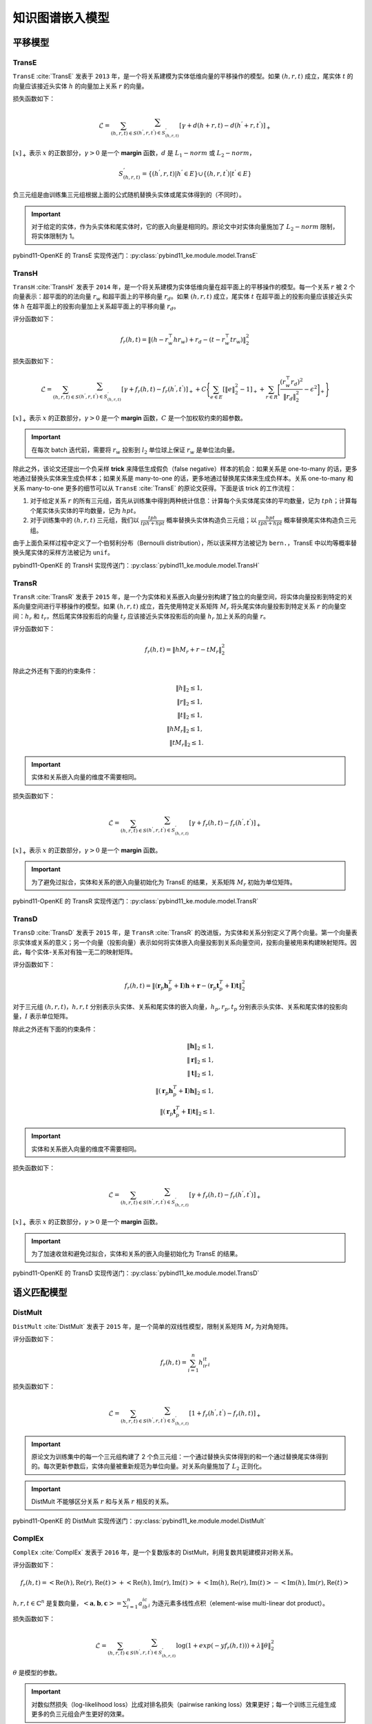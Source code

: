 知识图谱嵌入模型
==================================

平移模型
----------------------------------

.. _transe:

TransE
^^^^^^^^^^^^^^^^^^^^^^^^^^^^^^^^^^

``TransE`` :cite:`TransE` 发表于 ``2013`` 年，是一个将关系建模为实体低维向量的平移操作的模型。如果 :math:`(h,r,t)` 成立，尾实体 :math:`t` 的向量应该接近头实体 :math:`h` 的向量加上关系 :math:`r` 的向量。

损失函数如下：

.. math::

    \mathcal{L} = \sum_{(h,r,t) \in S} \sum_{(h^{'},r,t^{'}) \in S^{'}_{(h,r,t)}}
    [\gamma + d(h+r,t) - d(h^{'}+r,t^{'})]_{+}

:math:`[x]_{+}` 表示 :math:`x` 的正数部分，:math:`\gamma > 0` 是一个 **margin** 函数，:math:`d` 是 :math:`L_{1}-norm` 或 :math:`L_{2}-norm`，

.. math::

    S^{'}_{(h,r,t)}=\{(h^{'},r,t)|h^{'} \in E\} \cup \{(h,r,t^{'})|t^{'} \in E\}

负三元组是由训练集三元组根据上面的公式随机替换头实体或尾实体得到的（不同时）。

.. Important:: 对于给定的实体，作为头实体和尾实体时，它的嵌入向量是相同的。原论文中对实体向量施加了 :math:`L_{2}-norm` 限制，将实体限制为 1。

pybind11-OpenKE 的 TransE 实现传送门：:py:class:`pybind11_ke.module.model.TransE`

.. _transh:

TransH
^^^^^^^^^^^^^^^^^^^^^^^^^^^^^^^^^^

``TransH`` :cite:`TransH` 发表于 ``2014`` 年，是一个将关系建模为实体低维向量在超平面上的平移操作的模型。每一个关系 :math:`r` 被 2 个向量表示：超平面的的法向量 :math:`r_w` 和超平面上的平移向量 :math:`r_d`。如果 :math:`(h,r,t)` 成立，尾实体 :math:`t` 在超平面上的投影向量应该接近头实体 :math:`h` 在超平面上的投影向量加上关系超平面上的平移向量 :math:`r_d`。

评分函数如下：

.. math::

    f_r(h,t)=\Vert (h-r_w^\top hr_w)+r_d-(t-r_w^\top tr_w)\Vert^2_2

损失函数如下：

.. math::

    \mathcal{L} = \sum_{(h,r,t) \in S} \sum_{(h^{'},r,t^{'}) \in S^{'}_{(h,r,t)}}
    [\gamma + f_r(h,t) - f_r(h^{'},t^{'})]_{+}+
    C\Bigg\{ \sum_{e \in E}[\Vert e \Vert^2_2 - 1]_{+} + \sum_{r \in R}\bigg[ \frac{(r_w^\top r_d)^2}{\Vert r_d \Vert^2_2} - \epsilon^2\bigg]_{+} \Bigg\}

:math:`[x]_{+}` 表示 :math:`x` 的正数部分，:math:`\gamma > 0` 是一个 **margin** 函数，:math:`C` 是一个加权软约束的超参数。

.. Important:: 在每次 batch 迭代前，需要将 :math:`r_w` 投影到 :math:`l_2` 单位球上保证 :math:`r_w` 是单位法向量。

除此之外，该论文还提出一个负采样 **trick** 来降低生成假负（false negative）样本的机会：如果关系是 one-to-many 的话，更多地通过替换头实体来生成负样本；如果关系是 many-to-one 的话，更多地通过替换尾实体来生成负样本。关系 one-to-many 和关系 many-to-one 更多的细节可以从 ``TransE`` :cite:`TransE` 的原论文获得。下面是该 trick 的工作流程：

1. 对于给定关系 :math:`r` 的所有三元组，首先从训练集中得到两种统计信息：计算每个头实体尾实体的平均数量，记为 :math:`tph`；计算每个尾实体头实体的平均数量，记为 :math:`hpt`。

2. 对于训练集中的 :math:`(h,r,t)` 三元组，我们以 :math:`\frac{tph}{tph+hpt}` 概率替换头实体构造负三元组；以 :math:`\frac{hpt}{tph+hpt}` 概率替换尾实体构造负三元组。

由于上面负采样过程中定义了一个伯努利分布（Bernoulli distribution），所以该采样方法被记为 ``bern.``，TransE 中以均等概率替换头尾实体的采样方法被记为 ``unif``。

pybind11-OpenKE 的 TransH 实现传送门：:py:class:`pybind11_ke.module.model.TransH`

.. _transr:

TransR
^^^^^^^^^^^^^^^^^^^^^^^^^^^^^^^^^^

``TransR`` :cite:`TransR` 发表于 ``2015`` 年，是一个为实体和关系嵌入向量分别构建了独立的向量空间，将实体向量投影到特定的关系向量空间进行平移操作的模型。如果 :math:`(h,r,t)` 成立，首先使用特定关系矩阵 :math:`M_r` 将头尾实体向量投影到特定关系 :math:`r` 的向量空间：:math:`h_r` 和 :math:`t_r`，然后尾实体投影后的向量 :math:`t_r` 应该接近头实体投影后的向量 :math:`h_r` 加上关系的向量 :math:`r`。

评分函数如下：

.. math::

    f_r(h,t)=\Vert hM_r+r-tM_r \Vert^2_2

除此之外还有下面的约束条件：

.. math::
    
    \Vert h \Vert_2 \leq 1,\\
    \Vert r \Vert_2 \leq 1,\\
    \Vert t \Vert_2 \leq 1,\\
    \Vert hM_r \Vert_2 \leq 1,\\
    \Vert tM_r \Vert_2 \leq 1.

.. Important:: 实体和关系嵌入向量的维度不需要相同。

损失函数如下：

.. math::

    \mathcal{L} = \sum_{(h,r,t) \in S} \sum_{(h^{'},r,t^{'}) \in S^{'}_{(h,r,t)}}
    [\gamma + f_r(h,t) - f_r(h^{'},t^{'})]_{+}
    
:math:`[x]_{+}` 表示 :math:`x` 的正数部分，:math:`\gamma > 0` 是一个 **margin** 函数。

.. Important:: 为了避免过拟合，实体和关系的嵌入向量初始化为 TransE 的结果，关系矩阵 :math:`M_r` 初始为单位矩阵。

pybind11-OpenKE 的 TransR 实现传送门：:py:class:`pybind11_ke.module.model.TransR`

.. _transd:

TransD
^^^^^^^^^^^^^^^^^^^^^^^^^^^^^^^^^^

``TransD`` :cite:`TransD` 发表于 ``2015`` 年，是 ``TransR`` :cite:`TransR` 的改进版，为实体和关系分别定义了两个向量。第一个向量表示实体或关系的意义；另一个向量（投影向量）表示如何将实体嵌入向量投影到关系向量空间，投影向量被用来构建映射矩阵。因此，每个实体-关系对有独一无二的映射矩阵。

评分函数如下：

.. math::

    f_r(h,t)=\Vert (\mathbf{r}_p \mathbf{h}_p^T + \mathbf{I})\mathbf{h} + \mathbf{r} - (\mathbf{r}_p \mathbf{t}_p^T + \mathbf{I})\mathbf{t} \Vert^2_2

对于三元组 :math:`(h, r, t)`，:math:`h,r,t` 分别表示头实体、关系和尾实体的嵌入向量，:math:`h_p,r_p,t_p` 分别表示头实体、关系和尾实体的投影向量，:math:`I` 表示单位矩阵。

除此之外还有下面的约束条件：
	
.. math::
    
    \Vert \mathbf{h} \Vert_2 \leq 1,\\
    \Vert \mathbf{r} \Vert_2 \leq 1,\\
    \Vert \mathbf{t} \Vert_2 \leq 1,\\
    \Vert (\mathbf{r}_p \mathbf{h}_p^T + \mathbf{I})\mathbf{h} \Vert_2 \leq 1,\\
    \Vert (\mathbf{r}_p \mathbf{t}_p^T + \mathbf{I})\mathbf{t} \Vert_2 \leq 1.

.. Important:: 实体和关系嵌入向量的维度不需要相同。

损失函数如下：

.. math::

    \mathcal{L} = \sum_{(h,r,t) \in S} \sum_{(h^{'},r,t^{'}) \in S^{'}_{(h,r,t)}}
    [\gamma + f_r(h,t) - f_r(h^{'},t^{'})]_{+}
    
:math:`[x]_{+}` 表示 :math:`x` 的正数部分，:math:`\gamma > 0` 是一个 **margin** 函数。

.. Important:: 为了加速收敛和避免过拟合，实体和关系的嵌入向量初始化为 TransE 的结果。

pybind11-OpenKE 的 TransD 实现传送门：:py:class:`pybind11_ke.module.model.TransD`

语义匹配模型
----------------------------------

.. _distMult:

DistMult
^^^^^^^^^^^^^^^^^^^^^^^^^^^^^^^^^^

``DistMult`` :cite:`DistMult` 发表于 ``2015`` 年，是一个简单的双线性模型，限制关系矩阵 :math:`M_r` 为对角矩阵。

评分函数如下：

.. math::

    f_r(h,t)=\sum_{i=1}^{n}h_ir_it_i

损失函数如下：

.. math::

    \mathcal{L} = \sum_{(h,r,t) \in S} \sum_{(h^{'},r,t^{'}) \in S^{'}_{(h,r,t)}}
    [1 + f_r(h^{'},t^{'}) - f_r(h,t)]_{+}

.. Important:: 原论文为训练集中的每一个三元组构建了 2 个负三元组：一个通过替换头实体得到的和一个通过替换尾实体得到的。每次更新参数后，实体向量被重新规范为单位向量。对关系向量施加了 :math:`L_2` 正则化。

.. Important:: DistMult 不能够区分关系 :math:`r` 和与关系 :math:`r` 相反的关系。

pybind11-OpenKE 的 DistMult 实现传送门：:py:class:`pybind11_ke.module.model.DistMult`

.. _complex:

ComplEx
^^^^^^^^^^^^^^^^^^^^^^^^^^^^^^^^^^

``ComplEx`` :cite:`ComplEx` 发表于 ``2016`` 年，是一个复数版本的 DistMult，利用复数共轭建模非对称关系。

评分函数如下：

.. math::

    f_r(h,t)=<\operatorname{Re}(h),\operatorname{Re}(r),\operatorname{Re}(t)>
             +<\operatorname{Re}(h),\operatorname{Im}(r),\operatorname{Im}(t)>
             +<\operatorname{Im}(h),\operatorname{Re}(r),\operatorname{Im}(t)>
             -<\operatorname{Im}(h),\operatorname{Im}(r),\operatorname{Re}(t)>

:math:`h, r, t \in \mathbb{C}^n` 是复数向量，:math:`< \mathbf{a}, \mathbf{b}, \mathbf{c} >=\sum_{i=1}^{n}a_ib_ic_i` 为逐元素多线性点积（element-wise multi-linear dot product）。

损失函数如下：

.. math::

    \mathcal{L} = \sum_{(h,r,t) \in S} \sum_{(h^{'},r,t^{'}) \in S^{'}_{(h,r,t)}}
    \log(1+exp(-yf_r(h,t)))+\lambda\Vert \theta \Vert^2_2

:math:`\theta` 是模型的参数。

.. Important:: 对数似然损失（log-likelihood loss）比成对排名损失（pairwise ranking loss）效果更好；每一个训练三元组生成更多的负三元组会产生更好的效果。

pybind11-OpenKE 的 DistMult 实现传送门：:py:class:`pybind11_ke.module.model.ComplEx`

.. _simple:

SimplE
^^^^^^^^^^^^^^^^^^^^^^^^^^^^^^^^^^

``SimplE`` :cite:`SimplE` 发表于 ``2018`` 年，是一个双线性模型，为每一个实体构建了 2 个向量：:math:`h_e` 和 :math:`t_e`，为每一个关系构建了 2 个向量：:math:`r` 和 :math:`r^{-1}`。

评分函数如下：

.. math::

    f_r(h,t)=\frac{1}{2}(\sum_{i=1}^{n}h_{hi}r_it_{ti}+\sum_{i=1}^{n}h_{ti}r^{-1}_it_{hi})

损失函数如下：

.. math::

    \mathcal{L} = \sum_{(h,r,t) \in S} \sum_{(h^{'},r,t^{'}) \in S^{'}_{(h,r,t)}}
    \log(1+exp(-yf_r(h,t)))+\lambda\Vert \theta \Vert^2_2

:math:`\theta` 是模型的参数。

.. Important:: 平均倒数排名（mean reciprocal rank，MRR(filter)）比平均排名（mean rank，MR(filter)）更具有鲁棒性，由于仅仅 1 个坏的 rank 能够很大的影响 MR。

pybind11-OpenKE 的 DistMult 实现传送门：:py:class:`pybind11_ke.module.model.SimplE`
